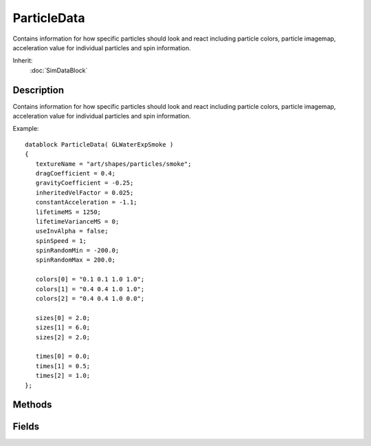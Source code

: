 ParticleData
============

Contains information for how specific particles should look and react including particle colors, particle imagemap, acceleration value for individual particles and spin information.

Inherit:
	:doc:`SimDataBlock`

Description
-----------

Contains information for how specific particles should look and react including particle colors, particle imagemap, acceleration value for individual particles and spin information.

Example::

	datablock ParticleData( GLWaterExpSmoke )
	{
	   textureName = "art/shapes/particles/smoke";
	   dragCoefficient = 0.4;
	   gravityCoefficient = -0.25;
	   inheritedVelFactor = 0.025;
	   constantAcceleration = -1.1;
	   lifetimeMS = 1250;
	   lifetimeVarianceMS = 0;
	   useInvAlpha = false;
	   spinSpeed = 1;
	   spinRandomMin = -200.0;
	   spinRandomMax = 200.0;
	
	   colors[0] = "0.1 0.1 1.0 1.0";
	   colors[1] = "0.4 0.4 1.0 1.0";
	   colors[2] = "0.4 0.4 1.0 0.0";
	
	   sizes[0] = 2.0;
	   sizes[1] = 6.0;
	   sizes[2] = 2.0;
	
	   times[0] = 0.0;
	   times[1] = 0.5;
	   times[2] = 1.0;
	};


Methods
-------


.. cpp:function:: void ParticleData::reload()

	Reloads this particle.

	Example::

		// Get the editors current particle
		%particle = PE_ParticleEditor.currParticle
		
		// Change a particle value
		%particle.setFieldValue( %propertyField, %value );
		
		// Reload it
		%particle.reload();

Fields
------


.. cpp:member:: bool  ParticleData::animateTexture

	If true, allow the particle texture to be an animated sprite.

.. cpp:member:: string  ParticleData::animTexFrames

	A list of frames and/or frame ranges to use for particle animation if animateTexture is true. Each frame token must be separated by whitespace. A frame token must be a positive integer frame number or a range of frame numbers separated with a '-'. The range separator, '-', cannot have any whitspace around it. Ranges can be specified to move through the frames in reverse as well as forward (eg. 19-14). Frame numbers exceeding the number of tiles will wrap.

	Example::

		animTexFrames = "0-16 20 19 18 17 31-21";

.. cpp:member:: string  ParticleData::animTexName

	Texture file to use for this particle if animateTexture is true. Deprecated. Use textureName instead.

.. cpp:member:: Point2I  ParticleData::animTexTiling

	The number of frames, in rows and columns stored in textureName (when animateTexture is true). A maximum of 256 frames can be stored in a single texture when using animTexTiling. Value should be "NumColumns NumRows", for example "4 4".

.. cpp:member:: ColorF  ParticleData::colors [4]

	Particle RGBA color keyframe values. The particle color will linearly interpolate between the color/time keys over the lifetime of the particle.

.. cpp:member:: float  ParticleData::constantAcceleration

	Constant acceleration to apply to this particle.

.. cpp:member:: float  ParticleData::dragCoefficient

	Particle physics drag amount.

.. cpp:member:: int  ParticleData::framesPerSec

	If animateTexture is true, this defines the frames per second of the sprite animation.

.. cpp:member:: float  ParticleData::gravityCoefficient

	Strength of gravity on the particles.

.. cpp:member:: float  ParticleData::inheritedVelFactor

	Amount of emitter velocity to add to particle initial velocity.

.. cpp:member:: int  ParticleData::lifetimeMS

	Time in milliseconds before this particle is destroyed.

.. cpp:member:: int  ParticleData::lifetimeVarianceMS

	Variance in lifetime of particle, from 0 - lifetimeMS.

.. cpp:member:: float  ParticleData::sizes [4]

	Particle size keyframe values. The particle size will linearly interpolate between the size/time keys over the lifetime of the particle.

.. cpp:member:: float  ParticleData::spinRandomMax

	Maximum allowed spin speed of this particle, between spinRandomMin and 1000.

.. cpp:member:: float  ParticleData::spinRandomMin

	Minimum allowed spin speed of this particle, between -1000 and spinRandomMax.

.. cpp:member:: float  ParticleData::spinSpeed

	Speed at which to spin the particle.

.. cpp:member:: Point2F  ParticleData::textureCoords [4]

	4 element array defining the UV coords into textureName to use for this particle. Coords should be set for the first tile only when using animTexTiling; coordinates for other tiles will be calculated automatically. "0 0" is top left and "1 1" is bottom right.

.. cpp:member:: string  ParticleData::textureName

	Texture file to use for this particle.

.. cpp:member:: float  ParticleData::times [4]

	Time keys used with the colors and sizes keyframes. Values are from 0.0 (particle creation) to 1.0 (end of lifespace).

.. cpp:member:: bool  ParticleData::useInvAlpha

	Controls how particles blend with the scene. If true, particles blend like ParticleBlendStyle NORMAL, if false, blend like ParticleBlendStyle ADDITIVE.

.. cpp:member:: float  ParticleData::windCoefficient

	Strength of wind on the particles.
